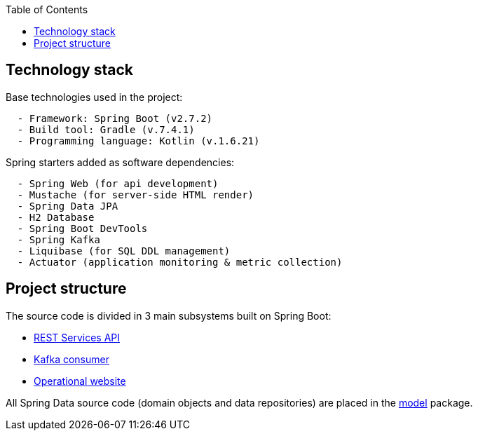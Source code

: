 :toc:
:icons: font
:source-highlighter: prettify
:project_id: dependency-checker
:tabsize: 2


== Technology stack

Base technologies used in the project:

[source]
----
	- Framework: Spring Boot (v2.7.2)
	- Build tool: Gradle (v.7.4.1)
	- Programming language: Kotlin (v.1.6.21)
----

Spring starters added as software dependencies:

[source]
----
	- Spring Web (for api development)
	- Mustache (for server-side HTML render)
	- Spring Data JPA
	- H2 Database
	- Spring Boot DevTools
	- Spring Kafka
	- Liquibase (for SQL DDL management)
	- Actuator (application monitoring & metric collection)
----

== Project structure

The source code is divided in 3 main subsystems built on Spring Boot:

 - https://github.com/macvaz/dependency-checker/tree/develop/src/main/kotlin/es/macvaz/spring/kotlin/dep_checker/api[REST Services API]
- https://github.com/macvaz/dependency-checker/tree/develop/src/main/kotlin/es/macvaz/spring/kotlin/dep_checker/kafka[Kafka consumer]
- https://github.com/macvaz/dependency-checker/tree/develop/src/main/kotlin/es/macvaz/spring/kotlin/dep_checker/web[Operational website]

All Spring Data source code (domain objects and data repositories) are placed in the https://github.com/macvaz/dependency-checker/tree/develop/src/main/kotlin/es/macvaz/spring/kotlin/dep_checker/model[model] package.

